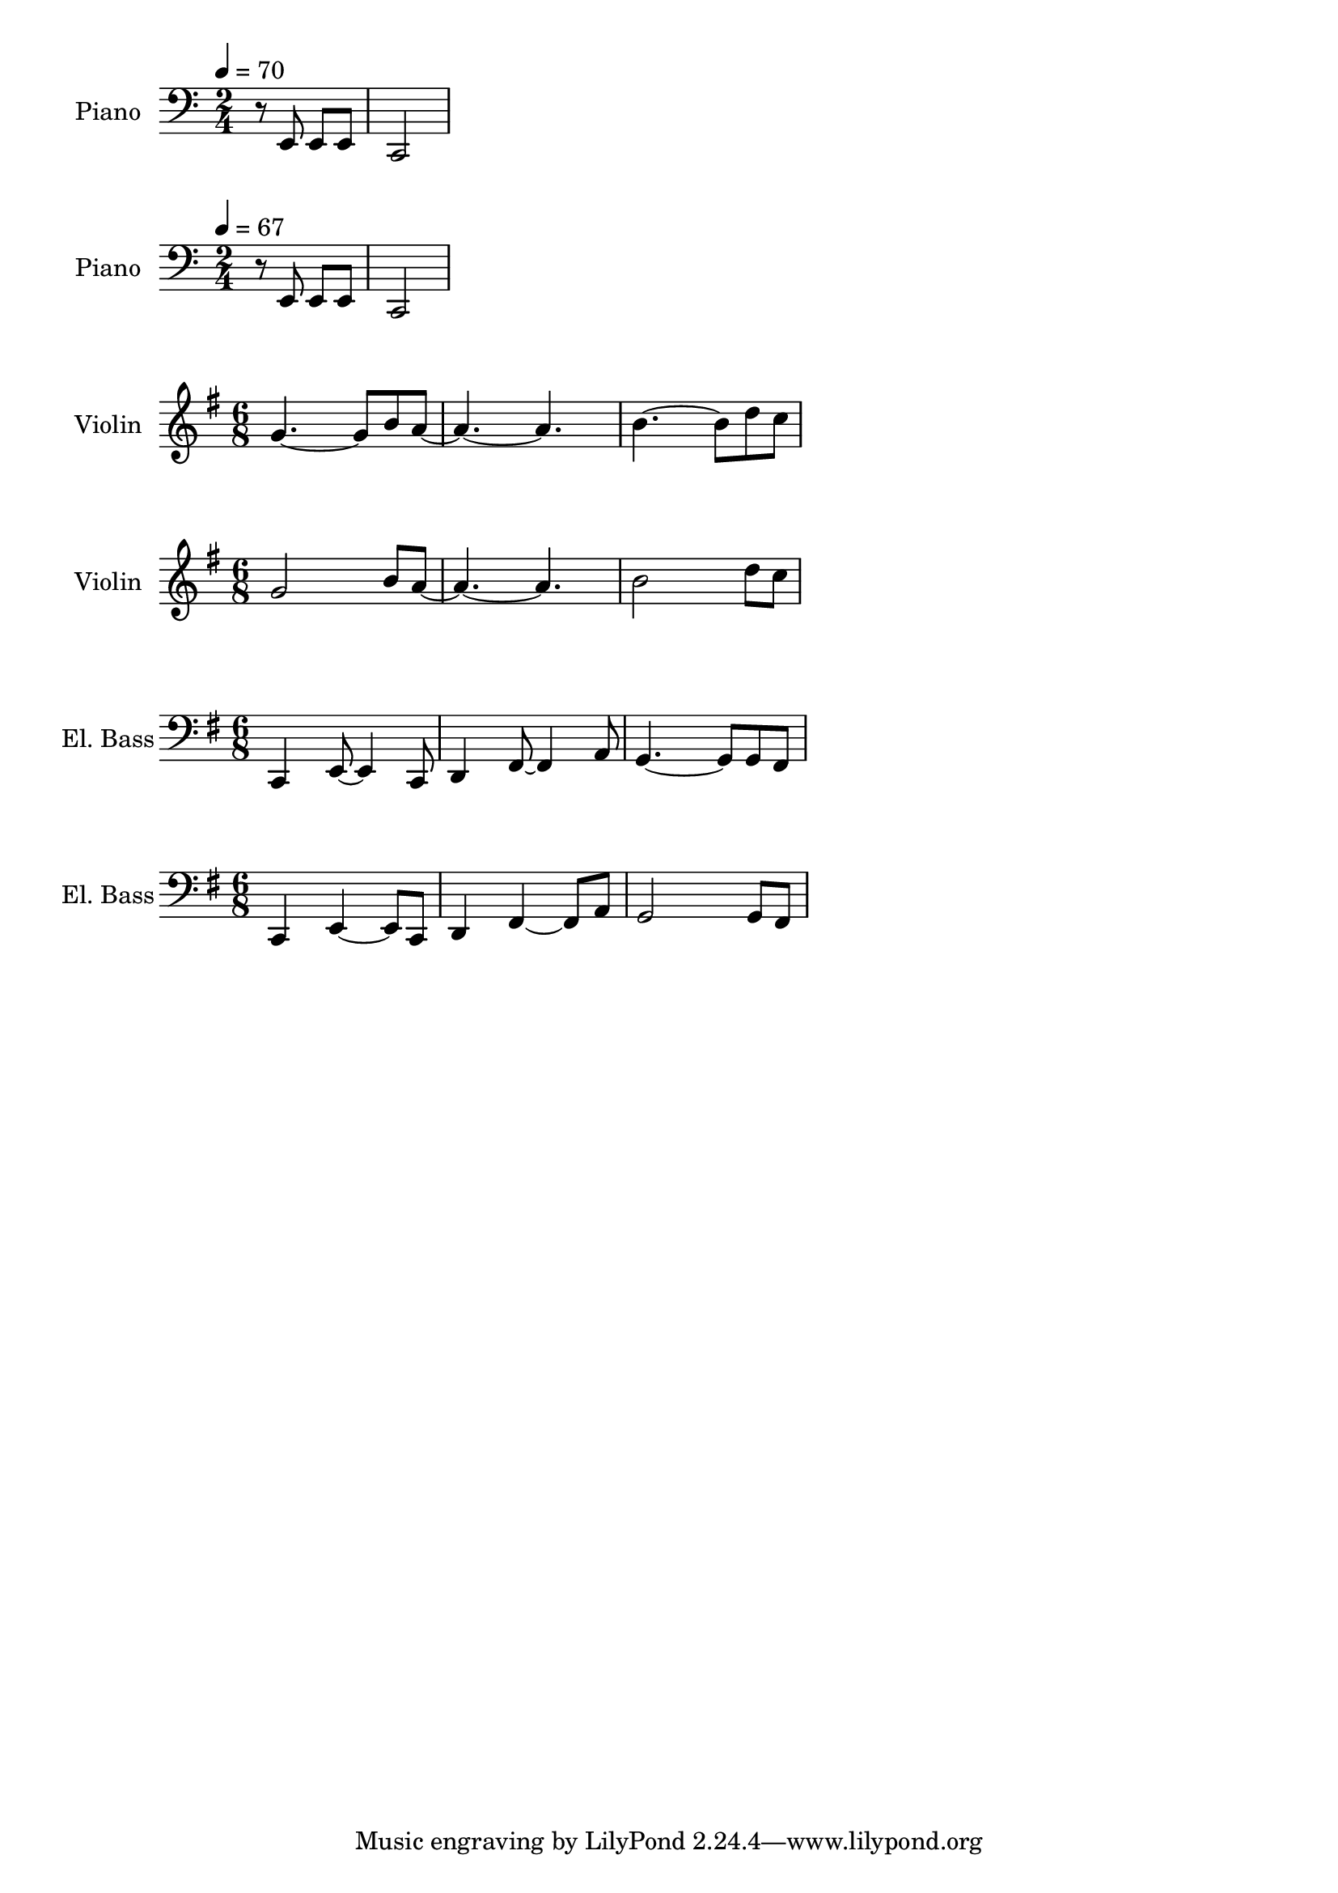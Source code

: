 
\version "2.24.4"

\score {
  \new PianoStaff \with {
      instrumentName      = "Piano"
      shortInstrumentName = "Pno."
    }{\tempo 4 = 70 \clef bass \time 2/4
      r8 e, e, e, c,2
    }
}

\score {
  \new PianoStaff \with {
      instrumentName      = "Piano"
      shortInstrumentName = "Pno."
    }{\tempo 4 = 67 \clef bass \time 2/4
      r8 e, e, e, c,2
    }
}

\score {
  \layout {
    \context {
      \Score
      proportionalNotationDuration = #(ly:make-moment 1/8)
    }
  }
  \new Staff \with {
    instrumentName      = "Violin"
    shortInstrumentName = "Vln."
  }{ \clef treble \key g \major \time 6/8
    g'4.~g'8 b' a'~   |
    a'4.~a'           |
    b'4.~b'8 d'' c''  |
  }
}

\score {
  \layout {
    \context {
      \Score
      proportionalNotationDuration = #(ly:make-moment 1/8)
    }
  }
  \new Staff \with {
    instrumentName      = "Violin"
    shortInstrumentName = "Vln."
  }{ \clef treble \key g \major \time 6/8
      g'2 b'8 a'~  |
      a'4.~a'      |
      b'2 d''8 c'' |
  }
}

\score {
  \layout {
    \context {
      \Score
      proportionalNotationDuration = #(ly:make-moment 1/8)
    }
  }
  \new Staff \with {
    instrumentName      = "El. Bass"
    shortInstrumentName = "El. B."
  }{ \clef bass \key g \major \time 6/8 |
    c,4 e,8~ e,4 c,8     |
    d,4 fis,8~ fis,4 a,8 |
    g,4.~ g,8 g, fis,    |
  }
}

\score {
  \layout {
    \context {
      \Score
      proportionalNotationDuration = #(ly:make-moment 1/8)
    }
  }
  \new Staff \with {
    instrumentName      = "El. Bass"
    shortInstrumentName = "El. B."
  }{ \clef bass \key g \major \time 6/8
      c,4 e,~e,8 c,     |
      d,4 fis,~fis,8 a, |
      g,2 g,8 fis,      |
  }
}

